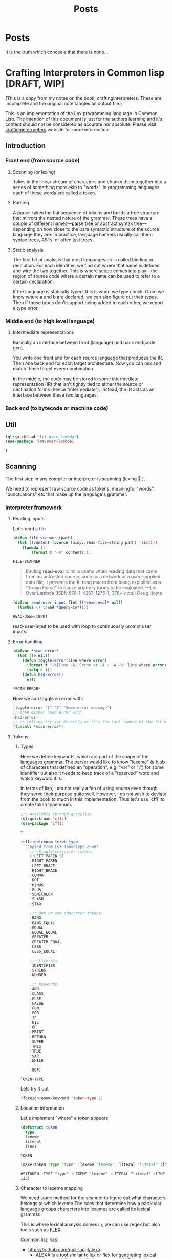 #+title: Posts
#+HUGO_BASE_DIR: ../content
#+HUGO_SECTION: posts

* Posts
:PROPERTIES:
:EXPORT_FILE_NAME: _index
:END:

It is the truth which conceals that there is none...

* Crafting Interpreters in Common lisp [DRAFT, WIP]
:PROPERTIES:
:EXPORT_FILE_NAME: interpreterscl
:HUGO_CATEGORIES: programming
:HUGO_DRAFT: true
:COMMENTS: true
:HUGO_CUSTOM_FRONT_MATTER: :toc true :comments true
:HUGO_TAGS: interpreters common lisp
:hugo_publishdate: 2025-02-07
:END:

(This is a copy from my notes on the book; craftinginterpreters. These are incomplete and the original note tangles an output file.)

This is an implementation of the Lox programming language in Common Lisp.
The intention of this document is just for the authors learning and it's content should not be considered as accurate nor absolute.
Please visit [[https://craftinginterpreters.com/][craftinginterpreters]] website for more information.

** Introduction

*** Front end (from source code)
**** Scanning (or lexing)
Takes in the linear stream of characters and chunks them together into a series of something more akin to "words". In programming languages each of these words are called a token.

**** Parsing
A parser takes the flat sequence of tokens and builds a tree structure that mirrors the nested nature of the grammar. These trees have a couple of different names—parse tree or abstract syntax tree—depending on how close to the bare syntactic structure of the source language they are. In practice, language hackers usually call them syntax trees, ASTs, or often just trees.
**** Static analysis
The first bit of analysis that most languages do is called binding or resolution. For each identifier, we find out where that name is defined and wire the two together. This is where scope comes into play—the region of source code where a certain name can be used to refer to a certain declaration.

If the language is statically typed, this is when we type check. Once we know where a and b are declared, we can also figure out their types. Then if those types don’t support being added to each other, we report a type error.
*** Middle end (to high level language)
**** Intermediate representations
Basically an interface between front (language) and back end(code gen).

You write one front end for each source language that produces the IR. Then one back end for each target architecture. Now you can mix and match those to get every combination.

In the middle, the code may be stored in some intermediate representation (IR) that isn’t tightly tied to either the source or destination forms (hence “intermediate”). Instead, the IR acts as an interface between these two languages.

*** Back end (to bytecode or machine code)
** Util
:PROPERTIES:
:header-args: :comments no :mkdirp yes :tangle ./craftinginterpreters.lisp :noweb tangle
:END:
#+name: (Let Over Lambda (ISBN 978-1-4357-1275-1, 376+iv pp.) production code)
#+begin_src lisp
(ql:quickload "let-over-lambda")
(use-package 'let-over-lambda)
#+end_src

#+RESULTS: (Let Over Lambda (ISBN 978-1-4357-1275-1, 376+iv pp.) production code)
: T
** Scanning
:PROPERTIES:
:header-args: :comments no :mkdirp yes :tangle ./craftinginterpreters.lisp :noweb tangle
:END:
The first step in any compiler or interpreter is scanning (lexing 󰱹 ).

We need to represent raw source code as tokens, meaningful "words", "punctuations" etc that make up the language's grammer.

*** Interpreter framework
**** Reading inputs
Let's read a file
#+name: Read file
#+begin_src lisp :noweb yes
(defun file-scanner (path)
  (let ((content (coerce (uiop::read-file-string path) 'list)))
    (lambda ()
        (format t "~A" content))))
#+end_src

#+RESULTS: Read file
: FILE-SCANNER


#+begin_quote
Binding *read-eval* to nil is useful when reading data that came from an untrusted source, such as a network or a user-supplied data file; it prevents the #. read macro from being exploited as a "Trojan Horse" to cause arbitrary forms to be evaluated.
---Let Over Lambda (ISBN 978-1-4357-1275-1, 376+iv pp.) Doug Hoyte
#+end_quote

#+name: Read user input
#+begin_src lisp :noweb yes
(defvar read-user-input (let ((*read-eval* nil))
  (lambda () (read *query-io*))))
#+end_src

#+RESULTS: Read user input
: READ-USER-INPUT

read-user-input to be used with loop to continuously prompt user inputs.

**** Error handling
#+name: Error handling and formatting.
#+begin_src lisp
(defvar *scan-error*
  (let ((e nil))
    (defun toggle-error(line where error)
      (format t "~%[line ~A] Error at ~A : ~A ~%" line where error)
      (setq e t))
    (defun had-error()
      e)))
#+end_src

#+RESULTS: Error handling and formatting.
: *SCAN-ERROR*

Now we can toggle an error with:
#+begin_src lisp
(toggle-error "1" "2" "Some error message")
;; Then either read error with
(had-error)
;; or calling the var directly as it's the last lambda of the let binding.
(funcall *scan-error*)
#+end_src

#+RESULTS:
: T

**** Tokens
***** Types
Here we define keywords, which are part of the shape of the languages grammar. The parser would like to know "lexeme" (a blob of characters that defined an "operation", e.g. "var" or ";") for some identifier but also it needs to keep track of a "reserved" word and which keyword it is.

In terms of lisp, I am not really a fan of using enums even though they serve their purpose quite well.
However, I do not wish to deviate from the book to much in this implementation. Thus let's use `cffi` to create token type enum.

#+name: Import cffi
#+begin_src lisp
;;; Available through quicklisp
(ql:quickload 'cffi)
(use-package 'cffi)
#+end_src

#+RESULTS: Import cffi
: T

#+name: Tokens
#+begin_src lisp
(cffi:defcenum token-type
  "Copied from LOX TokenType enum"
    ;;; Single-character tokens.
    (:LEFT_PAREN 0)
    :RIGHT_PAREN
    :LEFT_BRACE
    :RIGHT_BRACE
    :COMMA
    :DOT
    :MINUS
    :PLUS
    :SEMICOLON
    :SLASH
    :STAR

    ;;; One or two character tokens.
    :BANG
    :BANG_EQUAL
    :EQUAL
    :EQUAL_EQUAL
    :GREATER
    :GREATER_EQUAL
    :LESS
    :LESS_EQUAL

    ;;; Literals.
    :IDENTIFIER
    :STRING
    :NUMBER

    ;;; Keywords.
    :AND
    :CLASS
    :ELSE
    :FALSE
    :FUN
    :FOR
    :IF
    :NIL
    :OR
    :PRINT
    :RETURN
    :SUPER
    :THIS
    :TRUE
    :VAR
    :WHILE

    :EOF)
#+end_src

#+RESULTS: Tokens
: TOKEN-TYPE

Lets try it out

#+begin_src lisp
(foreign-enum-keyword 'token-type 2)
#+end_src

#+RESULTS:
: :LEFT_BRACE

***** Location information
Let's implement "where" a token appears.

#+name: Token object
#+begin_src lisp
(defstruct token
  type
  lexeme
  literal
  line)
#+end_src

#+RESULTS: Token object
: TOKEN

#+name: Example
#+begin_src lisp
(make-token :type "type" :lexeme "lexeme" :literal "literal" :line 123)
#+end_src

#+RESULTS: Example
: #S(TOKEN :TYPE "type" :LEXEME "lexeme" :LITERAL "literal" :LINE 123)

***** Character to lexeme mapping
We need some method for the scanner to figure out what characters belongs to which lexeme
The rules that determine how a particular language groups characters into lexemes are called its lexical grammar.

This is where lexical analysis comes in, we can use regex but also tools such as [[https://github.com/westes/flex][FLEX]].

Common lisp has:
+ https://github.com/quil-lang/alexa
  + ALEXA is a tool similar to lex or flex for generating lexical analyzers. Unlike tools like lex, however, ALEXA defines a domain-specific language within your Lisp program, so you don't need to invoke a separate tool.
+ https://github.com/ruricolist/cl-shlex/
  + A lexer for syntaxes that use shell-like rules for quoting and commenting. It is a port of the shlex module from Python’s standard library.

But for the sake of learning (and as it's the goal of the book to understand how a scanner works), we will implement the lexical analyzer.

**** Scanner
Main implementation of our scanner!
***** Finding Lexemes
#+name: Operation map
#+begin_src lisp
(defparameter *token-map* (list
                            (cons '|(| '(lambda (source start current l) (make-token :type (foreign-enum-value 'token-type :left_paren) :lexeme (subseq source start current) :literal nil :line l)))
                            (cons '|)| '(lambda (source start current l) (make-token :type (foreign-enum-value 'token-type :right_paren) :lexeme (subseq source start current) :literal nil :line l)))
                            (cons '|{| '(lambda (source start current l) (make-token :type (foreign-enum-value 'token-type :left_brace) :lexeme (subseq source start current) :literal nil :line l)))
                            (cons '|}| '(lambda (source start current l) (make-token :type (foreign-enum-value 'token-type :right_brace) :lexeme (subseq source start current) :literal nil :line l)))
                            (cons '|,| '(lambda (source start current l) (make-token :type (foreign-enum-value 'token-type :comma) :lexeme (subseq source start current) :literal nil :line l)))
                            (cons '|.| '(lambda (source start current l) (make-token :type (foreign-enum-value 'token-type :dot) :lexeme (subseq source start current) :literal nil :line l)))
                            (cons '|-| '(lambda (source start current l) (make-token :type (foreign-enum-value 'token-type :minus) :lexeme (subseq source start current) :literal nil :line l)))
                            (cons '|+| '(lambda (source start current l) (make-token :type (foreign-enum-value 'token-type :plus) :lexeme (subseq source start current) :literal nil :line l)))
                            (cons '|;| '(lambda (source start current l) (make-token :type (foreign-enum-value 'token-type :semicolon) :lexeme (subseq source start current) :literal nil :line l)))
                            (cons '|*| '(lambda (source start current l) (make-token :type (foreign-enum-value 'token-type :star) :lexeme (subseq source start current) :literal nil :line l)))))

#+end_src

#+RESULTS: Operation map
: *TOKEN-MAP*

#+name: Scanner
#+begin_src lisp
;; TODO FIXME !
(setf (symbol-function 'scanner)
      (let ((tokens nil)
            (source nil)
            (start 0)
            (l 1)) ;; Line
        (dlambda
         (:update-source (s) (setq source s))
         (:tokens() (format t "~A" tokens))
         (:scan ()
                (setq start 0)
                (catch 'no-source
                 (unless source
                   (format t "Unable to find source.")
                   (throw 'no-source 'no-source-exception))
                 (loop with current = 0
                       for character across source
                       do (progn
                            (setq start current)
                            (incf current)
                            (cond
                              ((and (< current (length source))
                                    (eq '|=| (intern (string (char source current))))
                                    (or (eq '|!| (intern (string character)))
                                        (eq '|=| (intern (string character)))
                                        (eq '|<| (intern (string character)))
                                        (eq '|>| (intern (string character)))))
                               (let ((concat (format nil "~A~A" character (char source current))))
                                (push (funcall (eval (cdr (assoc (intern (string concat)) *token-map*))) source start current l) tokens)))
                              ((cdr (assoc (intern (string character)) *token-map*))
                               (push (funcall (eval (cdr (assoc (intern (string character)) *token-map*))) source start current l) tokens))
                              (t
                               (toggle-error l current (format nil "Unexpected token ~A" character)))))))))))


#+end_src

#+RESULTS: Scanner
: #<FUNCTION (LAMBDA (&REST #:ARGS0)) {10027CF91B}>

* Zig build system
:PROPERTIES:
:EXPORT_FILE_NAME: zigbuild
:HUGO_CATEGORIES: programming
:HUGO_DRAFT: false
:COMMENTS: true
:HUGO_CUSTOM_FRONT_MATTER: :toc true :comments true
:HUGO_TAGS: zig build
:hugo_publishdate: 2025-02-07
:END:

#+begin_src sh :exports both
# Version used
zig version
#+end_src

#+RESULTS:
: 0.13.0

Recently I'm trying to learn [[https:ziglang.org][Zig]] to use as main language for writing my bare-metal pi kernel. 

#+BEGIN_COMMENT
I've little to none knowledge in how Zig (nor pi) works and would like to state that the information below might be incorrect. 

I mainly write this in order to possibly help (or mislead...) someone else that might experience similar issue(s). 

Please refer to https://ziggit.dev/ for better support.
#+END_COMMENT

Quickly I got stuck trying to modify the build file to target a different architecture, skimming through the [[https://ziglang.org/learn/build-system/][build system documentation]] trying to look for how input parameters are structured ( for example `.target` to `addExecutable`) and options were available, even more questions arose.

Because my rotting brain has the same attention span as the cycle time of a low latency trading application, it wasn't very clear how input parameters are structured.

A side note;

#+BEGIN_COMMENT
Zig has a concept called [[https://zig.guide/language-basics/anonymous-structs][Anonymous Structs]] (basically a tuple with field names), and these will have the same properties as arrays. 
Meaning that these can be indexed, iterated over etc., which comes handy when we write our build script.
#+END_COMMENT

The [[https://github.com/ziglang/zig/tree/master/doc][Zig documentation]], [[https://github.com/the-argus/zig-buildsystem-docs/blob/main/EXAMPLE_01_BASIC_EXECUTABLE.md][Zig build system docs]] and [[https://zig.guide/build-system/zig-build/][Zig guide]], provides some insight in how inputs are structured. 

Each function in `std.Build` takes these anonymous structs as input options.

Using `addExecutable` (0.13.0) as example;

#+begin_src zig
pub fn addExecutable(b: *Build, options: ExecutableOptions) *Step.Compile{
//...
}
#+end_src

We can then expand ExecutableOptions;

#+begin_src zig
pub const ExecutableOptions = struct {
    name: []const u8,
    /// If you want the executable to run on the same computer as the one
    /// building the package, pass the `host` field of the package's `Build`
    /// instance.
    target: ResolvedTarget,
    root_source_file: ?LazyPath = null,
    version: ?std.SemanticVersion = null,
    optimize: std.builtin.OptimizeMode = .Debug,
    code_model: std.builtin.CodeModel = .default,
    linkage: ?std.builtin.LinkMode = null,
    max_rss: usize = 0,
    link_libc: ?bool = null,
    single_threaded: ?bool = null,
    pic: ?bool = null,
    strip: ?bool = null,
    unwind_tables: ?bool = null,
    omit_frame_pointer: ?bool = null,
    sanitize_thread: ?bool = null,
    error_tracing: ?bool = null,
    use_llvm: ?bool = null,
    use_lld: ?bool = null,
    zig_lib_dir: ?LazyPath = null,
    /// Embed a `.manifest` file in the compilation if the object format supports it.
    /// https://learn.microsoft.com/en-us/windows/win32/sbscs/manifest-files-reference
    /// Manifest files must have the extension `.manifest`.
    /// Can be set regardless of target. The `.manifest` file will be ignored
    /// if the target object format does not support embedded manifests.
    win32_manifest: ?LazyPath = null,
};
#+end_src

Okay so if we'd like a different build `target` we use `ResolvedTarget`, let's have a look;

#+begin_src zig
//..
const Target = std.Target;
//..
/// A pair of target query and fully resolved target.
/// This type is generally required by build system API that need to be given a
/// target. The query is kept because the Zig toolchain needs to know which parts
/// of the target are "native". This can apply to the CPU, the OS, or even the ABI.
pub const ResolvedTarget = struct {
    query: Target.Query,
    result: Target,
};
#+end_src

A "target query"  is needed to parse and return a Target. Reading `std.zig` we locate `Target.zig` but this file doesnt really tell us how the options are being parsed / queried.

`Target/Query.zig`gives us the options available but not without the hassle of checking linked types, enums, structs etc 

#+begin_src zig
//! Contains all the same data as `Target`, additionally introducing the
//! concept of "the native target". The purpose of this abstraction is to
//! provide meaningful and unsurprising defaults. This struct does reference
//! any resources and it is copyable.
// ...
// ...
#+end_src

This should be enough information to create a target query but then how are targets being resolved?

Conveniently, the Build.zig has another function called `resolveTargetQuery(b: *Build, query: Target.Query)` that calls `std.zig.system.resolveTargetQuery` with the input query.

#+begin_src zig
/// Given a `Target.Query`, which specifies in detail which parts of the
/// target should be detected natively, which should be standard or default,
/// and which are provided explicitly, this function resolves the native
/// components by detecting the native system, and then resolves
/// standard/default parts relative to that.
#+end_src


I just want to quickly see the available build options?

#+name: example
#+begin_src zig
  const target = .{
      // CPU Arch
      //        arm,
      //        armeb,
      //        aarch64,
      //        aarch64_be,
      //        aarch64_32,
      //        arc,
      //        avr,
      //        bpfel,
      //        bpfeb,
      //        csky,
      //        dxil,
      //        hexagon,
      //        loongarch32,
      //        loongarch64,
      //        m68k,
      //        mips,
      //        mipsel,
      //        mips64,
      //        mips64el,
      //        msp430,
      //        powerpc,
      //        powerpcle,
      //        powerpc64,
      //        powerpc64le,
      //        r600,
      //        amdgcn,
      //        riscv32,
      //        riscv64,
      //        sparc,
      //        sparc64,
      //        sparcel,
      //        s390x,
      //        tce,
      //        tcele,
      //        thumb,
      //        thumbeb,
      //        x86,
      //        x86_64,
      //        xcore,
      //        xtensa,
      //        nvptx,
      //        nvptx64,
      //        le32,
      //        le64,
      //        amdil,
      //        amdil64,
      //        hsail,
      //        hsail64,
      //        spir,
      //        spir64,
      //        spirv,
      //        spirv32,
      //        spirv64,
      //        kalimba,
      //        shave,
      //        lanai,
      //        wasm32,
      //        wasm64,
      //        renderscript32,
      //        renderscript64,
      //        ve,
      //        spu_2,
      .cpu_arch = .arm,
      // Cpu model
      // Always native
      //  native,
      // Always baseline
      //  baseline,
      // If CPU Architecture is native, then the CPU model will be native. Otherwise,
      // it will be baseline.
      //determined_by_cpu_arch,
      // explicit: *const Target.Cpu.Model,
      // name: []const u8,
      // llvm_name: ?[:0]const u8,
      // features: Feature.Set,
      .cpu_model = .{ . explicit = &std.Target.arm.cpu.cortex_a72},
      // and so on
      // .cpu_features_add = ...
      //.cpu_features_sub = ...
      
      // os tag
      // freestanding,
      // ananas,
      // cloudabi,
      // dragonfly,
      // freebsd,
      // fuchsia,
      // ios,
      // kfreebsd,
      // linux,
      // lv2,
      // macos,
      // netbsd,
      // openbsd,
      // solaris,
      // uefi,
      // windows,
      // zos,
      // haiku,
      // minix,
      // rtems,
      // nacl,
      // aix,
      // cuda,
      // nvcl,
      // amdhsa,
      // ps4,
      // ps5,
      // elfiamcu,
      // tvos,
      // watchos,
      // driverkit,
      // visionos,
      // mesa3d,
      // contiki,
      // amdpal,
      // hermit,
      // hurd,
      // wasi,
      // emscripten,
      // shadermodel,
      // liteos,
      // serenity,
      // opencl,
      // glsl450,
      // vulkan,
      // plan9,
      // illumos,
      // other,
      .os_tag = .freestanding
      // .os_version_min = ...
      // .os_version_max = ...
      // Semantic version..
      // major: usize,
      // minor: usize,
      // patch: usize,
      // pre: ?[]const u8 = null,
      // build: ?[]const u8 = null,
      // .glibc_version = ...
      // abi
      // none,
      // gnu,
      // gnuabin32,
      // gnuabi64,
      // gnueabi,
      // gnueabihf,
      // gnuf32,
      // gnuf64,
      // gnusf,
      // gnux32,
      // gnuilp32,
      // code16,
      // eabi,
      // eabihf,
      // android,
      // musl,
      // musleabi,
      // musleabihf,
      // muslx32,
      // msvc,
      // itanium,
      // cygnus,
      // coreclr,
      // simulator,
      // macabi,
      // pixel,
      // vertex,
      // geometry,
      // hull,
      // domain,
      // compute,
      // library,
      // raygeneration,
      // intersection,
      // anyhit,
      // closesthit,
      // miss,
      // callable,
      // mesh,
      // amplification,
      // ohos,
      .abi = .eabihf
      // Dynamic linker
      //.dynamic_linker = ...
      // Object format 
      // coff,
      // dxcontainer,
      // elf,
      // macho,
      // spirv,
      // wasm,
      // c,
      // hex,
      // raw,
      // plan9,
      // nvptx,
      //.ofmt = ... 
  };
  const optimize = b.standardOptimizeOption(.{});
  const exe = b.addExecutable(.{ .name = "test", .root_source_file = b.path("src/main.zig"), .target = target, .optimize = optimize });
#+end_src


That's only for the target query, there are still many build options to set, one may generate the documentation from the official repo and probably get same information but I find it hard to retrieve this kind of information without spending much effort reading the source code. 

Which in the end might've been the intention of the Zig creators.
The Zig team is working hard on making Zig mature, and this is no critique of their work.

